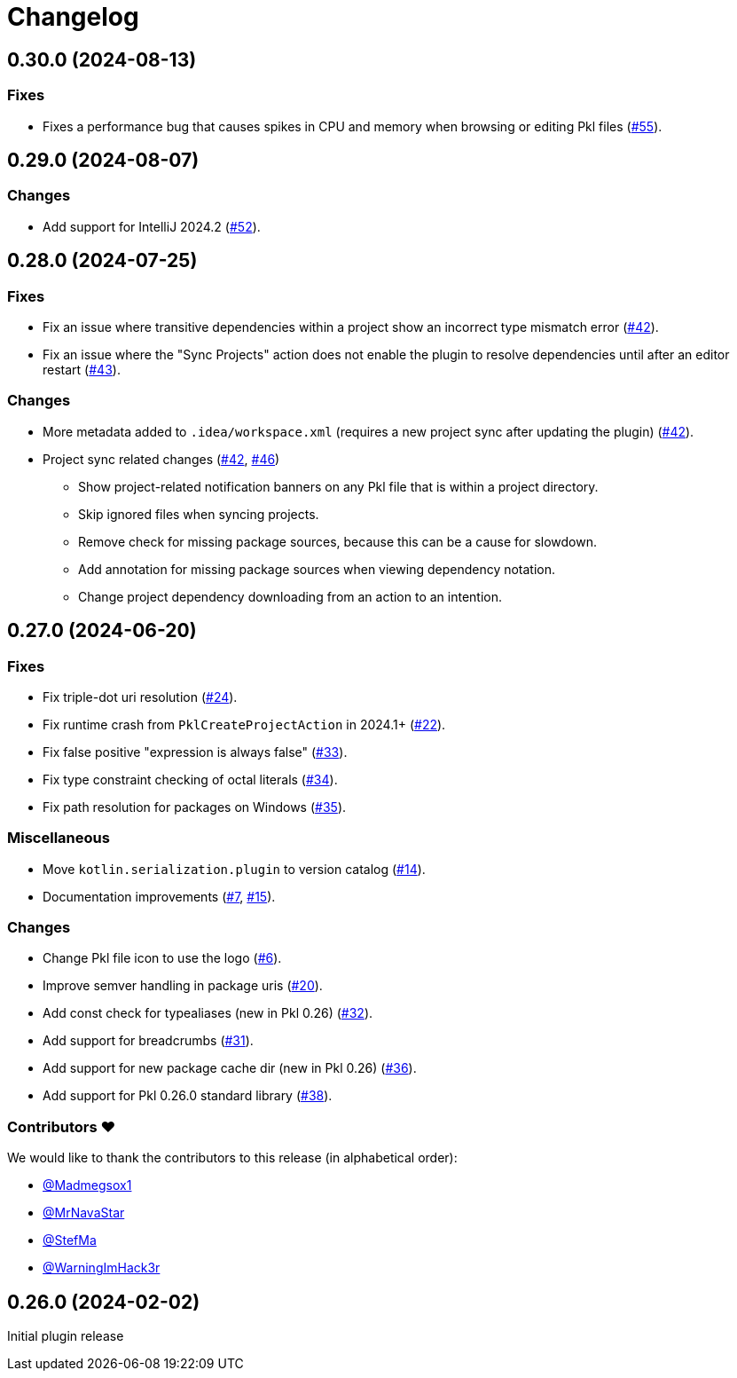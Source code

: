 = Changelog

[[release-0.30.0]]
== 0.30.0 (2024-08-13)

=== Fixes

* Fixes a performance bug that causes spikes in CPU and memory when browsing or editing Pkl files (https://github.com/apple/pkl-intellij/pull/55[#55]).

[[release-0.29.0]]
== 0.29.0 (2024-08-07)

=== Changes

* Add support for IntelliJ 2024.2 (https://github.com/apple/pkl-intellij/pull/52[#52]).

[[release-0.28.0]]
== 0.28.0 (2024-07-25)

=== Fixes

* Fix an issue where transitive dependencies within a project show an incorrect type mismatch error (https://github.com/apple/pkl-intellij/pull/42[#42]).
* Fix an issue where the "Sync Projects" action does not enable the plugin to resolve dependencies until after an editor restart (https://github.com/apple/pkl-intellij/pull/43[#43]).

=== Changes

* More metadata added to `.idea/workspace.xml` (requires a new project sync after updating the plugin) (https://github.com/apple/pkl-intellij/pull/42[#42]).
* Project sync related changes (https://github.com/apple/pkl-intellij/pull/42[#42], https://github.com/apple/pkl-intellij/pull/46[#46])
** Show project-related notification banners on any Pkl file that is within a project directory.
** Skip ignored files when syncing projects.
** Remove check for missing package sources, because this can be a cause for slowdown.
** Add annotation for missing package sources when viewing dependency notation.
** Change project dependency downloading from an action to an intention.

[[release-0.27.0]]
== 0.27.0 (2024-06-20)

=== Fixes

* Fix triple-dot uri resolution (https://github.com/apple/pkl-intellij/pull/24[#24]).
* Fix runtime crash from `PklCreateProjectAction` in 2024.1+ (https://github.com/apple/pkl-intellij/pull/22[#22]).
* Fix false positive "expression is always false" (https://github.com/apple/pkl-intellij/pull/33[#33]).
* Fix type constraint checking of octal literals (https://github.com/apple/pkl-intellij/pull/34[#34]).
* Fix path resolution for packages on Windows (https://github.com/apple/pkl-intellij/pull/35[#35]).

=== Miscellaneous

* Move `kotlin.serialization.plugin` to version catalog (https://github.com/apple/pkl-intellij/pull/14[#14]).
* Documentation improvements (https://github.com/apple/pkl-intellij/pull/7[#7], https://github.com/apple/pkl-intellij/pull/15[#15]).

=== Changes

* Change Pkl file icon to use the logo (https://github.com/apple/pkl-intellij/pull/6[#6]).
* Improve semver handling in package uris (https://github.com/apple/pkl-intellij/pull/20[#20]).
* Add const check for typealiases (new in Pkl 0.26) (https://github.com/apple/pkl-intellij/pull/32[#32]).
* Add support for breadcrumbs (https://github.com/apple/pkl-intellij/pull/31[#31]).
* Add support for new package cache dir (new in Pkl 0.26) (https://github.com/apple/pkl-intellij/pull/36[#36]).
* Add support for Pkl 0.26.0 standard library (https://github.com/apple/pkl-intellij/pull/38[#38]).

=== Contributors ❤️

We would like to thank the contributors to this release (in alphabetical order):

* https://github.com/Madmegsox1[@Madmegsox1]
* https://github.com/MrNavaStar[@MrNavaStar]
* https://github.com/StefMa[@StefMa]
* https://github.com/WarningImHack3r[@WarningImHack3r]

[[release-0.26.0]]
== 0.26.0 (2024-02-02)

Initial plugin release

